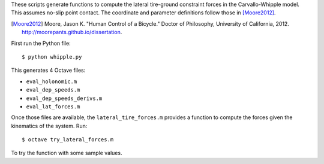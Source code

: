 These scripts generate functions to compute the lateral tire-ground constraint
forces in the Carvallo-Whipple model. This assumes no-slip point contact. The
coordinate and parameter definitions follow those in [Moore2012]_.

.. [Moore2012] Moore, Jason K. "Human Control of a Bicycle." Doctor of
   Philosophy, University of California, 2012.
   http://moorepants.github.io/dissertation.

First run the Python file::

   $ python whipple.py

This generates 4 Octave files:

- ``eval_holonomic.m``
- ``eval_dep_speeds.m``
- ``eval_dep_speeds_derivs.m``
- ``eval_lat_forces.m``

Once those files are available, the ``lateral_tire_forces.m`` provides a
function to compute the forces given the kinematics of the system. Run::

   $ octave try_lateral_forces.m

To try the function with some sample values.
